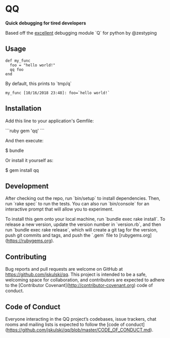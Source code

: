 * QQ

*Quick debugging for tired developers*

Based off the _excellent_ debugging module `Q` for python by @zestyping

** Usage

#+BEGIN_SRC
def my_func
  foo = "hello world!"
  qq foo
end
#+END_SRC

By default, this prints to `tmp/q`

#+BEGIN_SRC
my_func [10/16/2018 23:48]: foo=`hello world!`
#+END_SRC

** Installation

Add this line to your application's Gemfile:

```ruby
gem 'qq'
```

And then execute:

    $ bundle

Or install it yourself as:

    $ gem install qq

** Development

After checking out the repo, run `bin/setup` to install dependencies. Then, run `rake spec` to run the tests. You can also run `bin/console` for an interactive prompt that will allow you to experiment.

To install this gem onto your local machine, run `bundle exec rake install`. To release a new version, update the version number in `version.rb`, and then run `bundle exec rake release`, which will create a git tag for the version, push git commits and tags, and push the `.gem` file to [rubygems.org](https://rubygems.org).

** Contributing

Bug reports and pull requests are welcome on GitHub at https://github.com/jskulski/qq. This project is intended to be a safe, welcoming space for collaboration, and contributors are expected to adhere to the [Contributor Covenant](http://contributor-covenant.org) code of conduct.

** Code of Conduct

Everyone interacting in the QQ project’s codebases, issue trackers, chat rooms and mailing lists is expected to follow the [code of conduct](https://github.com/jskulski/qq/blob/master/CODE_OF_CONDUCT.md).
